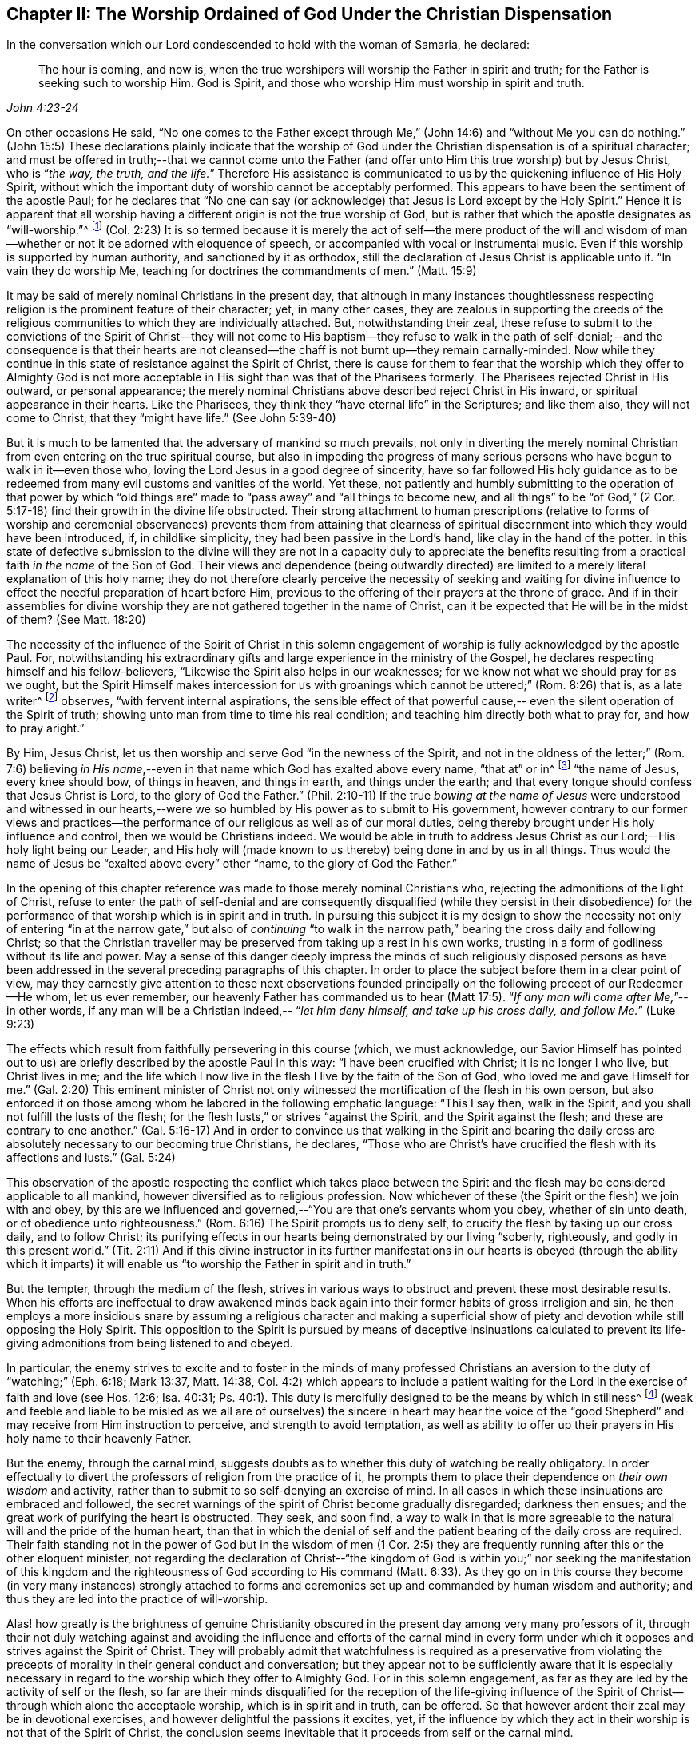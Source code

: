 [short="The Worship Ordained of God"]
== Chapter II: The Worship Ordained of God Under the Christian Dispensation

In the conversation which our Lord condescended to hold with the woman of Samaria,
he declared:

[quote.scripture, , John 4:23-24]
____
The hour is coming, and now is,
when the true worshipers will worship the Father in spirit and truth;
for the Father is seeking such to worship Him.
God is Spirit, and those who worship Him must worship in spirit and truth.
____

[.no-indent]
On other occasions He said, "`No one comes to the Father except through Me,`" (John 14:6)
and "`without Me you can do nothing.`" (John 15:5)
These declarations plainly indicate that the worship of God
under the Christian dispensation is of a spiritual character;
and must be offered in truth;--that we cannot come unto the Father
(and offer unto Him this true worship) but by Jesus Christ,
who is "`__the way, the truth, and the life.__`"
Therefore His assistance is communicated to us by the quickening influence of His Holy Spirit,
without which the important duty of worship cannot be acceptably performed.
This appears to have been the sentiment of the apostle Paul; for he declares that
"`No one can say (or acknowledge) that Jesus is Lord except by the Holy Spirit.`"
Hence it is apparent that all worship having a different origin
is not the true worship of God, but is rather that which the apostle
designates as "`will-worship.`"^
footnote:[Editor`'s note: Here Rundell is quoting the KJV translation of Colossians 2:23
which, although a very accurate rendering of the underlying Greek word, is an unfamiliar
phrase to most modern Christians.
More contemporary versions usually translate the same word (also accurately)
as "`self-imposed worship`" or "`self-made religion.`"] (Col. 2:23)
It is so termed because it is merely the act of self--the mere product of the will and
wisdom of man--whether or not it be adorned with eloquence of speech,
or accompanied with vocal or instrumental music.
Even if this worship is supported by human authority, and sanctioned by it as orthodox,
still the declaration of Jesus Christ is applicable unto it.
"`In vain they do worship Me, teaching for doctrines the commandments of men.`" (Matt. 15:9)

It may be said of merely nominal Christians in the present day,
that although in many instances
thoughtlessness respecting religion is the prominent feature of their character;
yet, in many other cases,
they are zealous in supporting the creeds of the religious
communities to which they are individually attached.
But, notwithstanding their zeal, these refuse to submit to the convictions of the
Spirit of Christ--they will not come to His baptism--they refuse to walk in the path of
self-denial;--and the consequence is that their hearts are not
cleansed--the chaff is not burnt up--they remain carnally-minded.
Now while they continue in this state of resistance against the Spirit of Christ,
there is cause for them to fear that the worship which they offer to Almighty God
is not more acceptable in His sight than was that of the Pharisees formerly.
The Pharisees rejected Christ in His outward, or personal appearance;
the merely nominal Christians above described reject Christ in His inward,
or spiritual appearance in their hearts.
Like the Pharisees, they think they "`have eternal life`" in the Scriptures;
and like them also, they will not come to Christ, that they "`might have life.`"
(See John 5:39-40)

But it is much to be lamented that the adversary of mankind so much prevails,
not only in diverting the merely nominal Christian from
even entering on the true spiritual course,
but also in impeding the progress of many serious persons who have begun to
walk in it--even those who, loving the Lord Jesus in a good degree of sincerity,
have so far followed His holy guidance
as to be redeemed from many evil customs and vanities of the world.
Yet these, not patiently and humbly submitting to the operation of that power
by which "`old things are`" made to "`pass away`" and
"`all things to become new, and all things`" to be "`of God,`" (2 Cor. 5:17-18)
find their growth in the divine life obstructed.
Their strong attachment to human prescriptions
(relative to forms of worship and ceremonial observances)
prevents them from attaining that clearness of spiritual discernment
into which they would have been introduced, if, in childlike simplicity,
they had been passive in the Lord`'s hand, like clay in the hand of the potter.
In this state of defective submission to the divine will
they are not in a capacity duly to appreciate the benefits
resulting from a practical faith _in the name_ of the Son of God.
Their views and dependence (being outwardly directed)
are limited to a merely literal explanation of this holy name;
they do not therefore clearly perceive the necessity of
seeking and waiting for divine influence
to effect the needful preparation of heart before Him,
previous to the offering of their prayers at the throne of grace.
And if in their assemblies for divine worship they are
not gathered together in the name of Christ,
can it be expected that He will be in the midst of them? (See Matt. 18:20)

The necessity of the influence of the Spirit of Christ
in this solemn engagement of worship is fully acknowledged by the apostle Paul.
For, notwithstanding his extraordinary gifts
and large experience in the ministry of the Gospel, he declares
respecting himself and his fellow-believers,
"`Likewise the Spirit also helps in our weaknesses;
for we know not what we should pray for as we ought,
but the Spirit Himself makes intercession for us
with groanings which cannot be uttered;`" (Rom. 8:26) that is, as a late writer^
footnote:[Priscilla H. Gurney]
observes, "`with fervent internal aspirations,
the sensible effect of that powerful cause,--
even the silent operation of the Spirit of truth;
showing unto man from time to time his real condition; and teaching him directly
both what to pray for, and how to pray aright.`"

By Him, Jesus Christ, let us then worship and serve God
"`in the newness of the Spirit, and not in the oldness of the letter;`" (Rom. 7:6)
believing _in His name_,--even in that name
which God has exalted above every name, "`that at`" or in^
footnote:[J. G. Bevan`'s [.book-title]#Life of Paul,# note, page 363.]
"`the name of Jesus, every knee should bow, of things in heaven, and things in earth,
and things under the earth; and that every tongue should confess
that Jesus Christ is Lord, to the glory of God the Father.`" (Phil. 2:10-11)
If the true _bowing at the name of Jesus_ were understood
and witnessed in our hearts,--were we so humbled by His power
as to submit to His government, however contrary to our former views and
practices--the performance of our religious as well as of our moral duties,
being thereby brought under His holy influence and control,
then we would be Christians indeed.
We would be able in truth to address Jesus Christ as
our Lord;--His holy light being our Leader,
and His holy will (made known to us thereby) being done in and by us in all things.
Thus would the name of Jesus be "`exalted above every`" other
"`name, to the glory of God the Father.`"

In the opening of this chapter reference was made to those merely nominal Christians
who, rejecting the admonitions of the light of Christ,
refuse to enter the path of self-denial and are consequently disqualified
(while they persist in their disobedience)
for the performance of that worship which is in spirit and in truth.
In pursuing this subject it is my design to show the necessity
not only of entering "`in at the narrow gate,`" but also of
_continuing_ "`to walk in the narrow path,`" bearing the cross daily
and following Christ;
so that the Christian traveller may be preserved from taking up a rest in his own works,
trusting in a form of godliness without its life and power.
May a sense of this danger deeply impress the minds of such religiously disposed persons
as have been addressed in the several preceding paragraphs of this chapter.
In order to place the subject before them in a clear point of view,
may they earnestly give attention to these next observations
founded principally on the following precept of our Redeemer--He whom,
let us ever remember, our heavenly Father has commanded us to hear (Matt 17:5).
"`__If any man will come after Me,__`"--in other words,
if any man will be a Christian indeed,--
"`__let him deny himself, and take up his cross daily, and follow Me.__`" (Luke 9:23)

The effects which result from faithfully persevering in this course
(which, we must acknowledge, our Savior Himself has pointed out to us)
are briefly described by the apostle Paul in this way:
"`I have been crucified with Christ; it is no longer I who live,
but Christ lives in me; and the life which I now live in the flesh
I live by the faith of the Son of God,
who loved me and gave Himself for me.`" (Gal. 2:20)
This eminent minister of Christ not
only witnessed the mortification of the flesh in his own person,
but also enforced it on those among whom he labored in the following emphatic language:
"`This I say then, walk in the Spirit, and you shall not fulfill the lusts of the flesh;
for the flesh lusts,`" or strives "`against the Spirit, and the Spirit against the flesh;
and these are contrary to one another.`" (Gal. 5:16-17)
And in order to convince us
that walking in the Spirit and bearing the daily cross
are absolutely necessary to our becoming true Christians, he declares,
"`Those who are Christ`'s have crucified the flesh with its affections and lusts.`"
(Gal. 5:24)

This observation of the apostle
respecting the conflict which takes place between the Spirit and the flesh
may be considered applicable to all mankind,
however diversified as to religious profession.
Now whichever of these (the Spirit or the flesh) we join with and obey,
by this are we influenced and governed,--"`You are that one`'s servants whom you obey,
whether of sin unto death, or of obedience unto righteousness.`" (Rom. 6:16)
The Spirit prompts us to deny self,
to crucify the flesh by taking up our cross daily, and to follow Christ;
its purifying effects in our hearts being demonstrated by our living
"`soberly, righteously, and godly in this present world.`" (Tit. 2:11)
And if this divine instructor in its further manifestations in our hearts is obeyed
(through the ability which it imparts)
it will enable us "`to worship the Father in spirit and in truth.`"

But the tempter, through the medium of the flesh,
strives in various ways to obstruct and prevent these most desirable results.
When his efforts are ineffectual to draw awakened minds back
again into their former habits of gross irreligion and sin,
he then employs a more insidious snare by assuming a religious character
and making a superficial show of piety and devotion while still opposing the Holy Spirit.
This opposition to the Spirit is pursued by means of deceptive insinuations
calculated to prevent its life-giving admonitions from being listened to and obeyed.

In particular, the enemy strives to excite
and to foster in the minds of many professed Christians
an aversion to the duty of "`watching;`" (Eph. 6:18; Mark 13:37, Matt. 14:38, Col. 4:2)
which appears to include a patient waiting for the Lord
in the exercise of faith and love (see Hos. 12:6; Isa. 40:31; Ps. 40:1).
This duty is mercifully designed to be the means by which in stillness^
footnote:["`Be still, and know that I am God.`" (Ps. 46:10)]
(weak and feeble and liable to be misled as we all are of ourselves)
the sincere in heart may hear the voice of the "`good Shepherd`" and
may receive from Him instruction to perceive, and strength to avoid temptation,
as well as ability to offer up their prayers in His holy name to their heavenly Father.

But the enemy, through the carnal mind, suggests doubts as to
whether this duty of watching be really obligatory.
In order effectually to divert the professors of religion from the practice of it,
he prompts them to place their dependence on _their own wisdom_ and activity,
rather than to submit to so self-denying an exercise of mind.
In all cases in which these insinuations are embraced and followed,
the secret warnings of the spirit of Christ become gradually disregarded;
darkness then ensues; and the great work of purifying the heart is obstructed.
They seek, and soon find, a way to walk in
that is more agreeable to the natural will and the pride of the human heart,
than that in which the denial of self
and the patient bearing of the daily cross are required.
Their faith standing not in the power of God but in the wisdom of men
(1 Cor. 2:5) they are frequently running after this or the other eloquent minister,
not regarding the declaration of Christ--"`the kingdom of God is within you;`"
nor seeking the manifestation of this
kingdom and the righteousness of God according to His command (Matt. 6:33).
As they go on in this course they become (in very many instances)
strongly attached to forms and ceremonies
set up and commanded by human wisdom and authority;
and thus they are led into the practice of will-worship.

Alas! how greatly is the brightness of genuine Christianity obscured in the present day
among very many professors of it,
through their not duly watching against and avoiding
the influence and efforts of the carnal mind in every form
under which it opposes and strives against the Spirit of Christ.
They will probably admit that watchfulness is required
as a preservative from violating the precepts of morality
in their general conduct and conversation; but they appear not to be sufficiently aware
that it is especially necessary in regard to the
worship which they offer to Almighty God.
For in this solemn engagement,
as far as they are led by the activity of self or the flesh,
so far are their minds disqualified for the reception
of the life-giving influence of the Spirit of
Christ--through which alone the acceptable worship, which is in spirit and in truth,
can be offered.
So that however ardent their zeal may be in devotional exercises,
and however delightful the passions it excites, yet,
if the influence by which they act in their worship
is not that of the Spirit of Christ, the conclusion seems inevitable
that it proceeds from self or the carnal mind.

How needful then is it for professed Christians of every denomination
(under a conviction of the great danger a
mistake in this important concern would mean for them)
to lay open their hearts in all humility and sincerity
to the discriminating ray of the light of Christ, to that standard
to which the apostle directs our attention--"`All things that are reproved
are made manifest by the light,
for whatsoever does make manifest is light`" (Eph. 5:13)--that,
under its direction they may be enabled to form a true judgment
as to which influence has obtained the government in their minds.

The sad consequences of continuing to act under the
influence of that which opposes the Spirit of Christ
may be inferred from these words of the same apostle: "`To be carnally minded is death,
but to be spiritually minded is life and peace;
because the carnal mind is enmity against God, for it is not subject to the law of God,
nor indeed can be;
so then they that are in the flesh`" (they in whom the carnal mind predominates)
"`cannot please God.`" (Rom. 8:6-8)
To which it may be added
that however highly they may characterize their religious attainments,
yet while they remain in this state,
they are incapable of participating in that fellowship
which is "`with the Father and with His Son Jesus Christ.`" (1 John 1:3)

In returning to the description which the apostle gives of his own experience
already quoted, let us take into view what he says in another place,
on the same important subject:

[quote.scripture, , Rom 6:3-6]
____
Or do you not know that as many of us as were baptized into Christ Jesus
were baptized into His death?
Therefore we were buried with Him through baptism into death,
that just as Christ was raised from the dead by the glory of the Father,
even so we also should walk in newness of life...
knowing this, that our old man was crucified with Him,
that the body of sin might be done away with, that we should no longer be slaves of sin.
____

[.no-indent]
By thus conforming to the doctrine of his Lord in bearing the daily cross,
and by submitting to the baptism of the Holy Spirit,
the apostle was enabled to say:
"`I am crucified with Christ, nevertheless I live, yet not I, but Christ lives in me.`"
(Gal 2:20)

May all professed Christians be stimulated and encouraged to
press forward to the attainment of this state^
footnote:[Let it not be supposed that the high privileges
which the Christian dispensation holds out to mankind
do not include the attainment of this state.
Our Lord Jesus Christ prayed to the Father
not only on behalf of His immediate followers,
but for those also who would believe in Him
through their word, "`That they all may be one,
as You, Father, are in Me, and I in You, that they may be one in Us.
__I in them, and You in Me__,`" etc.--concluding His supplication
(which should be read with reverence and awe) in these words:
"`I have declared unto them __Your name__, and will declare it;
that the love with which You have loved Me, may be in them, and __I in them.__`"
(John 17:20,21,23,26)]
according to the measure of divine light or grace dispensed to them.
May they be so humbled by the power of God,
as to become willing to "`deny self,`" "`the flesh,`"
or "`the carnal mind;`" in other words,
to "`put off __the old man__ with his deeds;`" (Col. 3:9)
not only _his_ grossly corrupt and sinful practices,
but also _his_ acts of devotion--__his__ praying and singing,
and (in respect to ministry) _his_ preaching too.
Then will they be enabled, by following Christ in the regeneration (Matt. 19:28),
to "`put on the new man; which was created according to God in true righteousness and holiness.`"
(Eph. 4:24) They will become true worshippers--like the believers formerly--__worshipping
God in the Spirit, rejoicing in Christ Jesus,
and having no confidence in the flesh__. (Phil. 3:3)

The Scriptures declare that
"`as many as are led by the Spirit of God, these are the sons of God;`" (Rom. 8:14)
and that "`the manifestation of the Spirit is given to every man to profit with.`" (1 Cor. 12:7)
How desirable, how indispensable then is it, that all--
and especially those who call themselves ministers of Christ--
should follow the putting forth and leadings of His Spirit in their own minds.
The teaching of the Spirit of Christ is always
in accordance with His doctrines and precepts
which are presented to us in the Scriptures.
Therefore those who are in office as ministers of Christ
(if they be truly such and be indeed led by His Spirit)
will manifest, not only in their conduct and conversation, but also _in their ministry,_
a faithful adherence to that portion of His doctrine already referred to
wherein He urges the necessity of denying self, taking up the daily cross, and following Him.

But if any who undertake the office of a Christian minister
show in their general behavior a disposition to evade the denial of self,
to shrink from bearing the cross
and from putting "`off the old man with his deeds;`" (Col. 3:9)--if,
instead of following the Spirit of Christ in their ministry
they follow the suggestions of their own "`fleshly wisdom,`" (2 Cor. 1:12)
"`teaching for doctrines the commandments of men,`" (Matt. 15:9)
our Lord`'s own declaration seems to authorize the conclusion
that their worship is "`in vain.`"
And when any of those who
decline the use of the modes and forms of worship prescribed by human authority
and profess to depend on the direction of the Spirit of Truth
do not wait in humility of mind for its life-giving influence, but in their self-will
and under the impulse of creaturely zeal
undertake to preach or to pray in their public assemblies, these performances,
like the offering of strange fire under the Mosaic dispensation, (Lev. 10:1)
may be considered to be in a particular manner offensive in the divine sight.

In all these cases, unless they submit to that divine word,
which is said to be "`like a hammer that breaks the rock in pieces,`" (Jer. 23:29)
and unless by its effectual operation they are
brought to the experience of true humiliation and contrition,
and through repentance witness purification of heart from pride and exaltation of self,
they are in danger of becoming like unto some formerly
of whom we read that they
"`shut up the kingdom of heaven against men;`" neither going in themselves
nor permitting "`them that are entering to go in.`" (Matt. 23:13)
If they persist in this course,
disregarding the convictions of the Spirit of Christ, which,
from the time when they began to reject its admonitions in their own consciences,
it may be presumed has not failed at seasons still to reprove them,
they will become more and more "`laden with iniquity.`" (Isa. 1:4)
And by thus
continuing to transgress the law written on the table of the heart,
there will be much ground for them to fear--
however successful they may esteem their ministerial labors--
that ultimately their portion will be with those
concerning whom our Holy Redeemer has declared, "`Many will say to Me in that day, '`Lord, Lord,
have we not prophesied (or preached) in your name, cast out demons in Your name,
and done many wonders in Your name?`' And then will I declare to them,
'`I never knew you; depart from Me, you that work iniquity.`'`" (Matt. 7:22-23)
